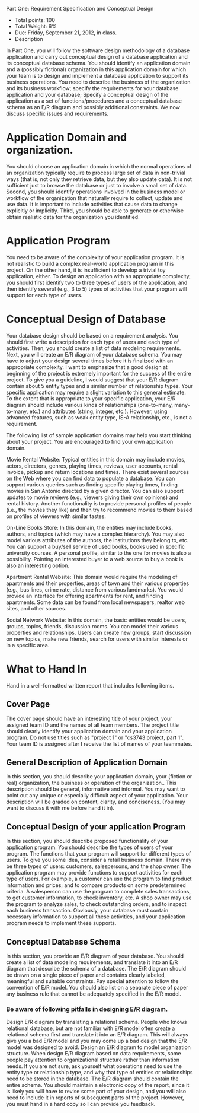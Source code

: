 Part One: Requirement Specification and Conceptual Design
#+OPTIONS: toc:nil
#+OPTIONS: num:nil

#+BEGIN_CENTER
- Total points: 100 
- Total Weight: 6% 
- Due: Friday, September 21, 2012, in class.
- Description
#+END_CENTER

In Part One, you will follow the software design methodology of a
database application and carry out conceptual design of a database
application and its conceptual database schema. You should identify an
application domain and a (possibly fictional) organization in this
application domain for which your team is to design and implement a
database application to support its business operations. You need to
describe the business of the organization and its business workflow;
specify the requirements for your database application and your
database; Specify a conceptual design of the application as a set of
functions/procedures and a conceptual database schema as an E/R
diagram and possibly additional constraints. We now discuss specific
issues and requirements.

* Application Domain and organization.

  You should choose an application domain in which the normal operations
  of an organization typically require to process large set of data in
  non-trivial ways (that is, not only they retrieve data, but they also
  update data). It is not sufficient just to browse the database or just
  to involve a small set of data. Second, you should identify operations
  involved in the business model or workflow of the organization that
  naturally require to collect, update and use data. It is important to
  include activities that cause data to change explicitly or
  implicitly. Third, you should be able to generate or otherwise obtain
  realistic data for the organization you identified.

* Application Program

  You need to be aware of the complexity of your application program. It
  is not realistic to build a complex real-world application program in
  this project. On the other hand, it is insufficient to develop a
  trivial toy application, either. To design an application with an
  appropriate complexity, you should first identify two to three types
  of users of the application, and then identify several (e.g., 3 to 5)
  types of activities that your program will support for each type of
  users.

* Conceptual Design of Database

  Your database design should be based on a requirement analysis. You
  should first write a description for each type of users and each type
  of activities. Then, you should create a list of data modeling
  requirements. Next, you will create an E/R diagram of your database
  schema. You may have to adjust your design several times before it is
  finalized with an appropriate complexity. I want to emphasize that a
  good design at beginning of the project is extremely important for the
  success of the entire project. To give you a guideline, I would
  suggest that your E/R diagram contain about 5 entity types and a
  similar number of relationship types. Your specific application may
  require a slight variation to this general estimate. To the extent
  that is appropriate to your specific application, your E/R diagram
  should include various kinds of relationships (one-to-many,
  many-to-many, etc.) and attributes (string, integer, etc.). However,
  using advanced features, such as weak entity type, IS-A relationship,
  etc., is not a requirement.


  The following list of sample application domains may help you start
  thinking about your project. You are encouraged to find your own
  application domain.

  Movie Rental Website: Typical entities in this domain may include
  movies, actors, directors, genres, playing times, reviews, user
  accounts, rental invoice, pickup and return locations and times. There
  exist several sources on the Web where you can find data to populate a
  database. You can support various queries such as finding specific
  playing times, finding movies in San Antonio directed by a given
  director. You can also support updates to movie reviews (e.g., viewers
  giving their own opinions) and rental history. Another functionality
  is to provide personal profiles of people (i.e., the movies they like)
  and then try to recommend movies to them based on profiles of viewers
  with similar tastes.

  On-Line Books Store: In this domain, the entities may include books,
  authors, and topics (which may have a complex hierarchy). You may also
  model various attributes of the authors, the institutions they belong
  to, etc. You can support a buy/sell service of used books, books used
  in specific university courses. A personal profile, similar to the one
  for movies is also a possibility. Pointing an interested buyer to a
  web source to buy a book is also an interesting option.

  Apartment Rental Website: This domain would require the modeling of
  apartments and their properties, areas of town and their various
  properties (e.g., bus lines, crime rate, distance from various
  landmarks). You would provide an interface for offering apartments for
  rent, and finding apartments. Some data can be found from local
  newspapers, realtor web sites, and other sources.

  Social Network Website: In this domain, the basic entities would be
  users, groups, topics, friends, discussion rooms. You can model their
  various properties and relationships. Users can create new groups,
  start discussion on new topics, make new friends, search for users
  with similar interests or in a specific area.

* What to Hand In

  Hand in a well-formatted written report that includes following items.

** Cover Page

   The cover page should have an interesting title of your project, your
   assigned team ID and the names of all team members. The project title
   should clearly identify your application domain and your application
   program. Do not use titles such as "project 1" or "cs3743 project,
   part 1". Your team ID is assigned after I receive the list of names of
   your teammates.

** General Description of Application Domain

   In this section, you should describe your application domain, your
   (fiction or real) organization, the business or operation of the
   organization.. This description should be general, informative and
   informal. You may want to point out any unique or especially difficult
   aspect of your application. Your description will be graded on
   content, clarity, and conciseness. (You may want to discuss it with me
   before hand it in).

** Conceptual Design of your application Program

   In this section, you should describe proposed functionality of your
   application program. You should describe the types of users of your
   program. The functions that your program will support for different
   types of users. To give you some idea, consider a retail business
   domain. There may be three types of users: customers, salespersons,
   and the shop owner. The application program may provide functions to
   support activities for each type of users. For example, a customer can
   use the program to find product information and prices; and to compare
   products on some predetermined criteria. A salesperson can use the
   program to complete sales transactions, to get customer information,
   to check inventory, etc. A shop owner may use the program to analyze
   sales, to check outstanding orders, and to inspect each business
   transaction. Obviously, your database must contain necessary
   information to support all these activities, and your application
   program needs to implement these supports.

** Conceptual Database Schema

   In this section, you provide an E/R diagram of your database. You
   should create a list of data modeling requirements, and translate it
   into an E/R diagram that describe the schema of a database. The E/R
   diagram should be drawn on a single piece of paper and contains
   clearly labeled, meaningful and suitable constraints. Pay special
   attention to follow the convention of E/R model. You should also list
   on a separate piece of paper any business rule that cannot be
   adequately specified in the E/R model.

*** Be aware of following pitfalls in designing E/R diagram.

    Design E/R diagram by translating a relational schema. People who
    knows relational database, but are not familiar with E/R model often
    create a relational schema first and translate it into an E/R
    diagram. This will always give you a bad E/R model and you may come up
    a bad design that the E/R model was designed to avoid.  Design an E/R
    diagram to model organization structure. When design E/R diagram based
    on data requirements, some people pay attention to organizational
    structure rather than information needs. If you are not sure, ask
    yourself what operations need to use the entity type or relationship
    type, and why that type of entities or relationships need to be stored
    in the database.  The E/R diagram should contain the entire schema.
    You should maintain a electronic copy of the report, since it is
    likely you will have to revise some part of your design, and you will
    also need to include it in reports of subsequent parts of the
    project. However, you must hand in a hard copy so I can provide you
    feedback.
    
